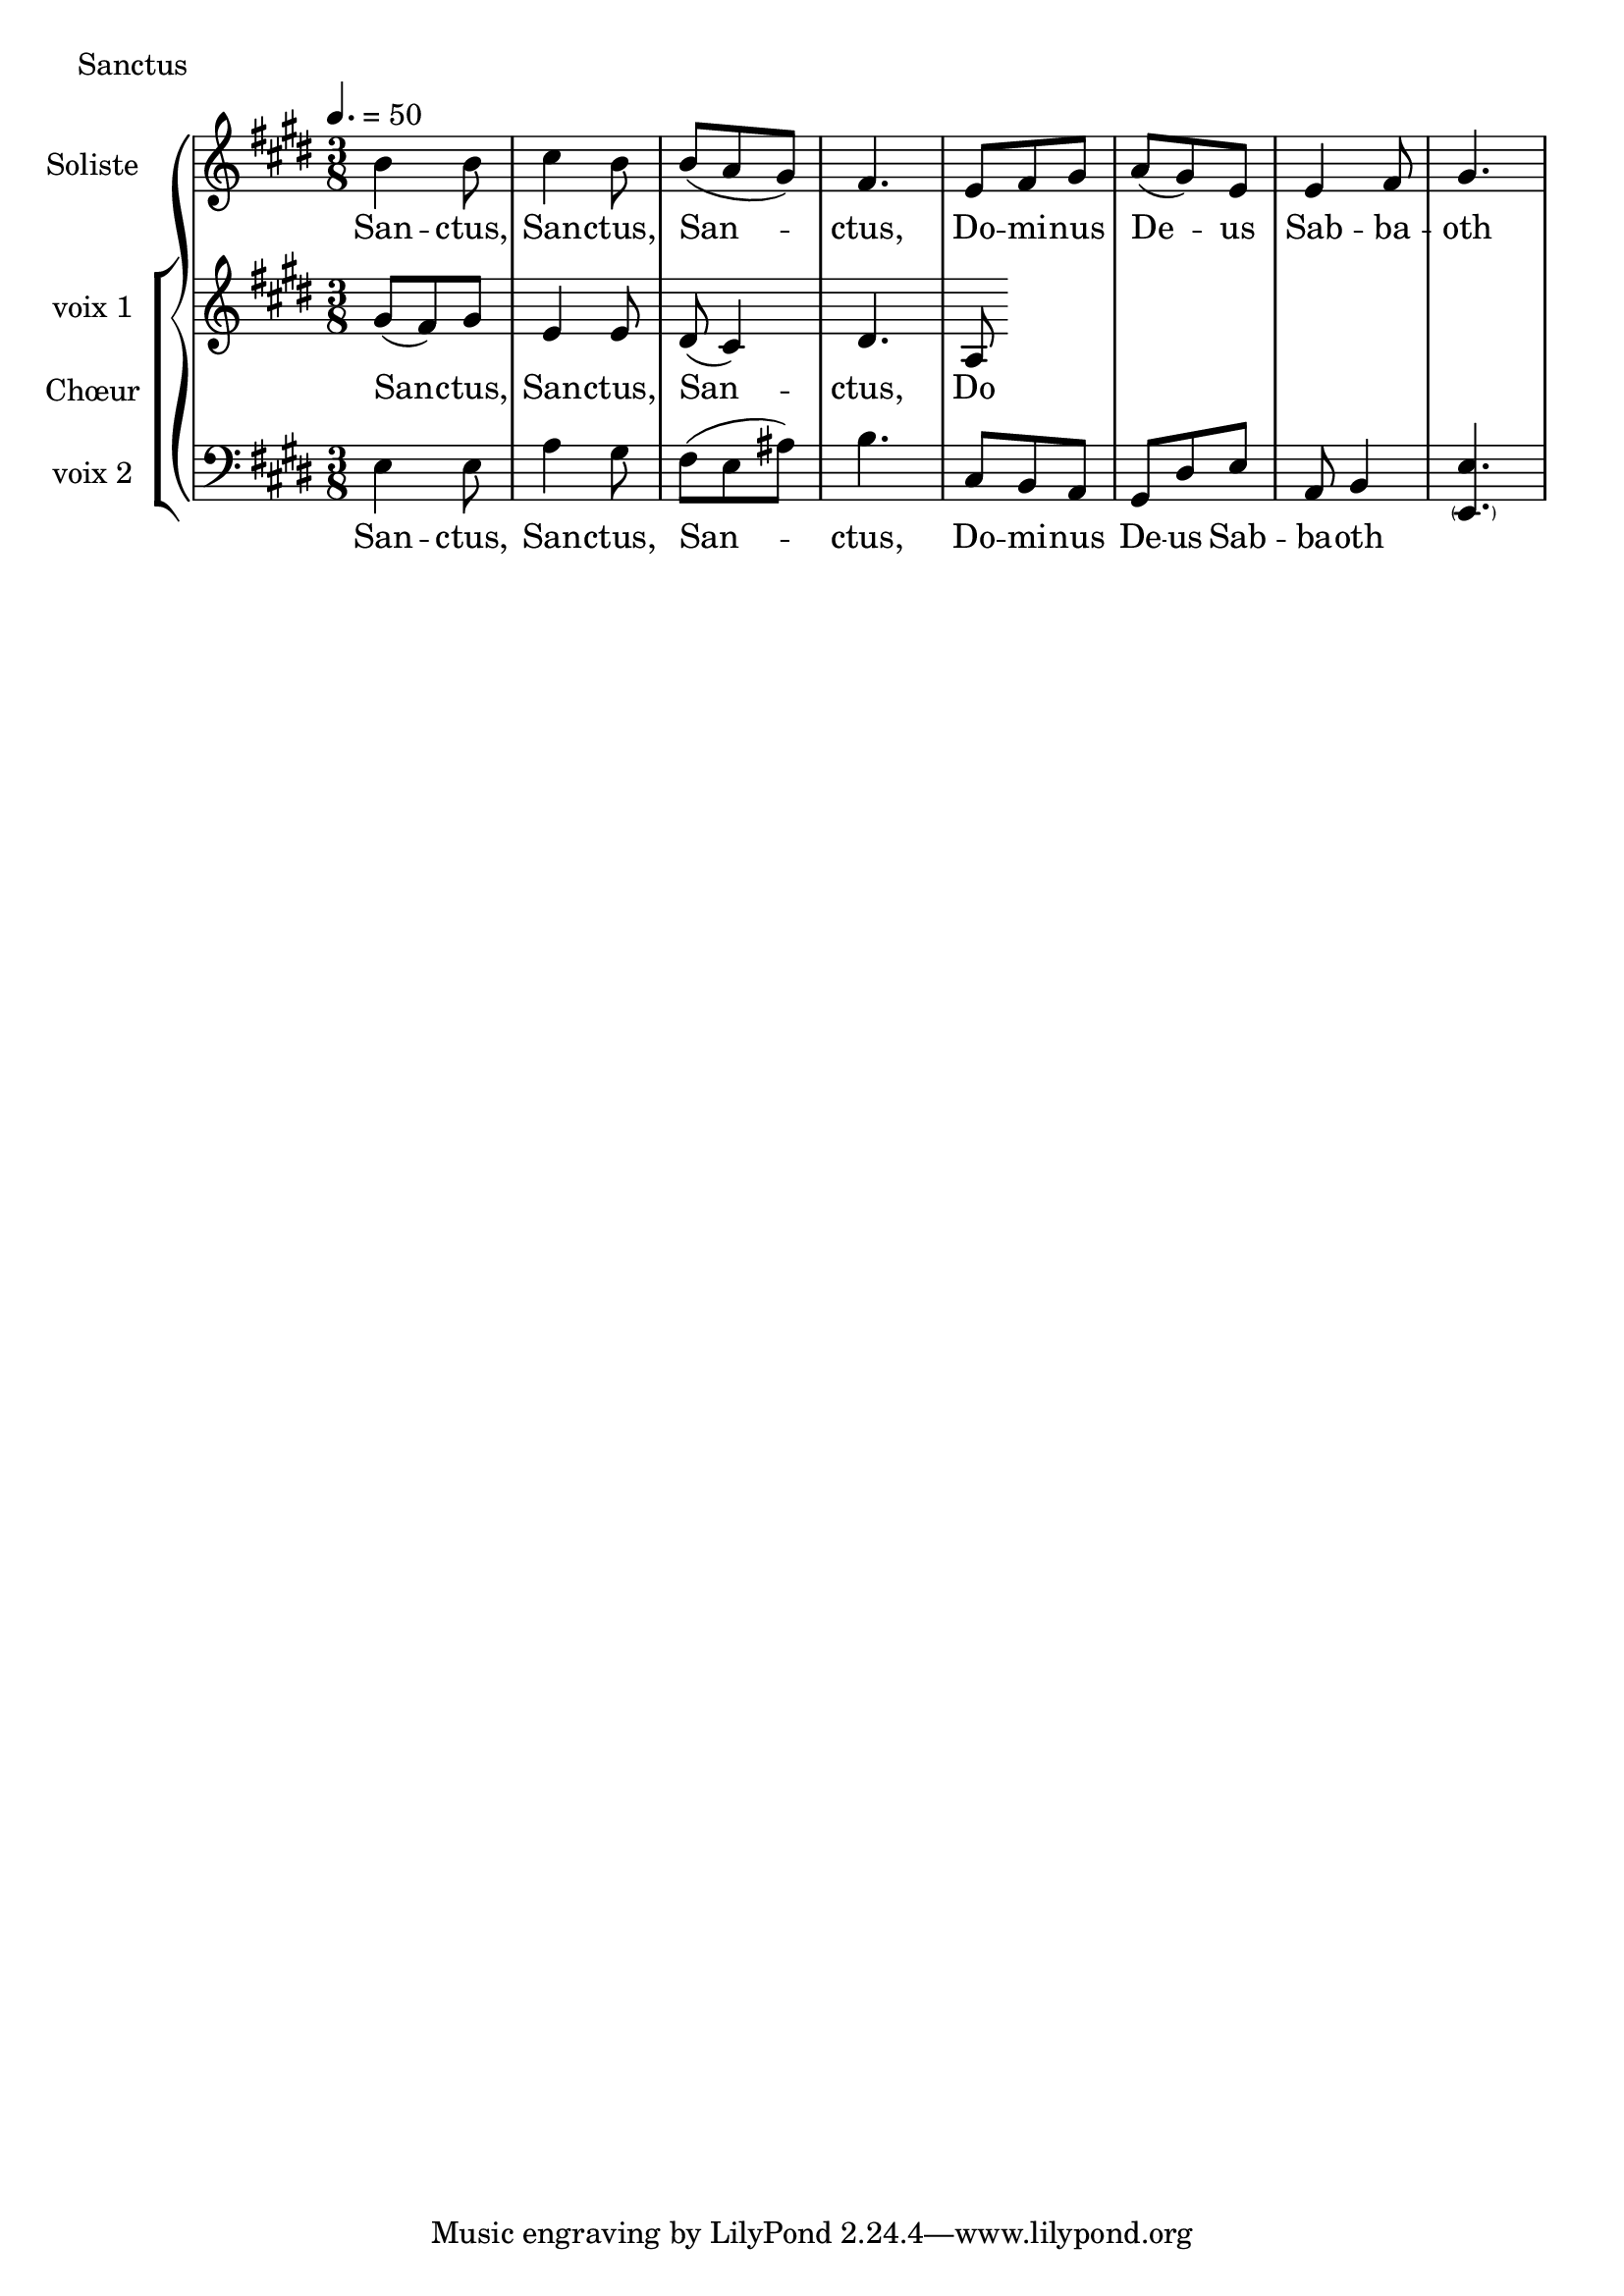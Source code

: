 \version "2.18.2"

\header {
  piece = "Sanctus"
  date = "Juillet 2017"
}

\score {
  \new GrandStaff <<
    \new Staff \with {
      instrumentName = \markup \column { "Soliste" }
    } <<
      \key e \major
      \time 3/8
      \clef treble
      \new Voice = "soliste" {
        \relative c' {
          \tempo 4. = 50
          b'4 b8 cis4 b8 b (a gis) fis4.
          e8 fis gis a (gis) e e4 fis8 gis4.
        }
      }
      \new Lyrics \lyricsto "soliste" {
        \lyricmode {
          San -- ctus, San -- ctus, San -- ctus,
          Do -- mi -- nus De -- us Sab -- ba -- oth
        }
      }
    >>
    \new ChoirStaff \with {
      instrumentName = \markup {\left-align "Chœur"}
    } <<
      \new Staff \with {
        instrumentName = \markup {\right-align "voix 1"}
      } {
        \key e \major
        \time 3/8
        \clef treble
        \new Voice = "femmes" {
          \relative c' {
            gis'8 (fis) gis e4 e8 dis8 (cis4) dis4.
            a8 
            %b'8 a b cis a cis b (a16 gis16) a8 b4.
            }
        }
      }
      \new Lyrics \lyricsto "femmes" {
        \lyricmode {
          San -- ctus, San -- ctus, San -- ctus,
          Do %-- mi -- nus De -- us Sab -- ba -- oth
          }
      }
      \new Staff \with {
        instrumentName = \markup {\right-align "voix 2"}
      } {
        \key e \major
        \time 3/8
        \clef bass
        \new Voice = "hommes" {
          \relative c {
            e4 e8 a4 gis8 fis (e ais) b4.
            cis,8 b8 a gis dis' e a, b4 <e \parenthesize e,>4.
            }
        }
      }
      \new Lyrics \lyricsto "hommes" {
        \lyricmode {
          San -- ctus, San -- ctus, San -- ctus,
          Do -- mi -- nus De -- us Sab -- ba -- oth
          }
      }
    >>
  >>
  \layout {
    ragged-last = ##f
  }
  \midi {}
}
